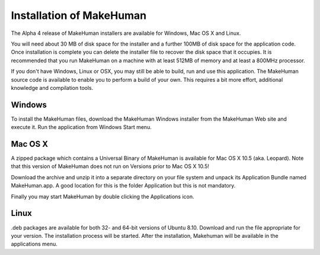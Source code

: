 .. _intro:



*****************************
Installation of MakeHuman
*****************************


The Alpha 4 release of MakeHuman installers are available for Windows, Mac OS X and Linux.

You will need about 30 MB of disk space for the installer and a further 100MB of disk space for the application code. Once installation is complete you can delete the installer file to recover the disk space that it occupies. It is recommended that you run MakeHuman on a machine with at least 512MB of memory and at least a 800MHz processor.

If you don't have Windows, Linux or OSX, you may still be able to build, run and use this application. The MakeHuman source code is available to enable you to perform a build of your own. This requires a bit more effort, additional knowledge and compilation tools. 

Windows
========

To install the MakeHuman files, download the MakeHuman Windows installer from the MakeHuman Web site and execute it. Run the application from Windows Start menu.

Mac OS X
=========

A zipped package which contains a Universal Binary of MakeHuman is available for Mac OS X 10.5 (aka. Leopard). Note that this version of MakeHuman does not run on Versions prior to Mac OS X 10.5!

Download the archive and unzip it into a separate directory on your file system and unpack its Application Bundle named MakeHuman.app. A good location for this is the folder Application but this is not mandatory.

Finally you may start MakeHuman by double clicking the Applications icon.

Linux
=====

.deb packages are available for both 32- and 64-bit versions of Ubuntu 8.10. Download and run the file appropriate for your version. The installation process will be started. After the installation, Makehuman will be available in the applications menu.
